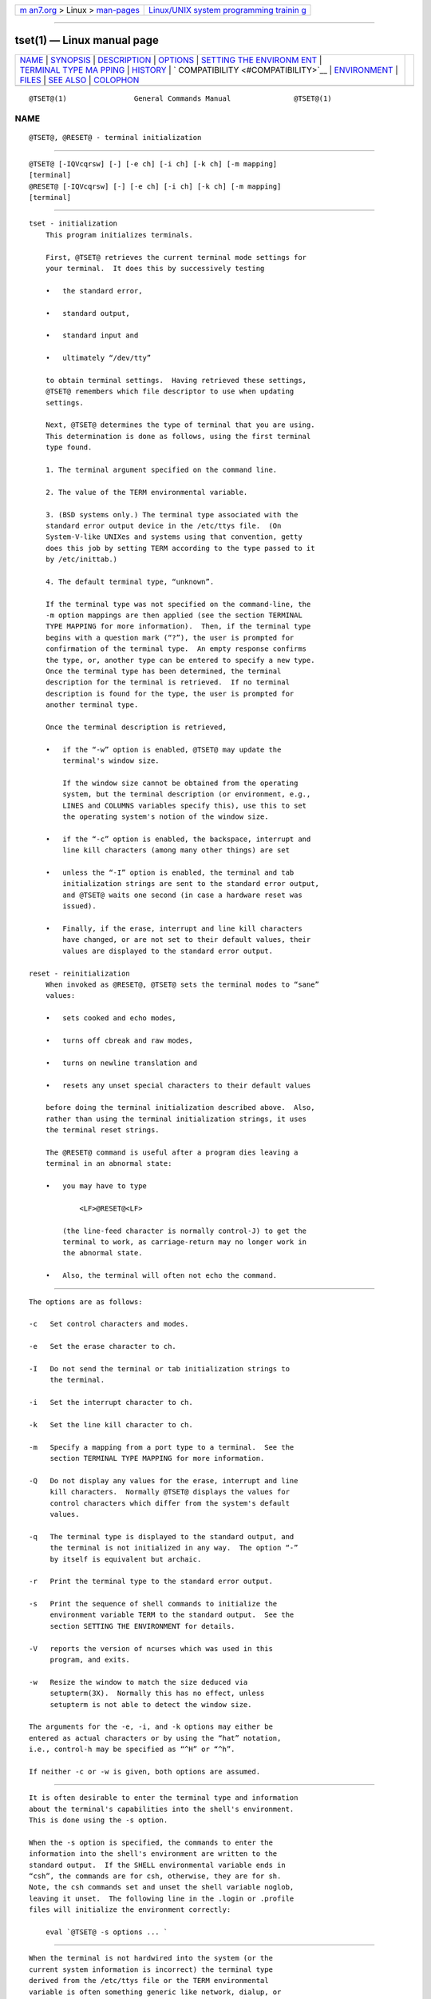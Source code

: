 .. container:: page-top

.. container:: nav-bar

   +----------------------------------+----------------------------------+
   | `m                               | `Linux/UNIX system programming   |
   | an7.org <../../../index.html>`__ | trainin                          |
   | > Linux >                        | g <http://man7.org/training/>`__ |
   | `man-pages <../index.html>`__    |                                  |
   +----------------------------------+----------------------------------+

--------------

tset(1) — Linux manual page
===========================

+-----------------------------------+-----------------------------------+
| `NAME <#NAME>`__ \|               |                                   |
| `SYNOPSIS <#SYNOPSIS>`__ \|       |                                   |
| `DESCRIPTION <#DESCRIPTION>`__ \| |                                   |
| `OPTIONS <#OPTIONS>`__ \|         |                                   |
| `SETTING THE ENVIRONM             |                                   |
| ENT <#SETTING_THE_ENVIRONMENT>`__ |                                   |
| \|                                |                                   |
| `TERMINAL TYPE MA                 |                                   |
| PPING <#TERMINAL_TYPE_MAPPING>`__ |                                   |
| \| `HISTORY <#HISTORY>`__ \|      |                                   |
| `                                 |                                   |
| COMPATIBILITY <#COMPATIBILITY>`__ |                                   |
| \| `ENVIRONMENT <#ENVIRONMENT>`__ |                                   |
| \| `FILES <#FILES>`__ \|          |                                   |
| `SEE ALSO <#SEE_ALSO>`__ \|       |                                   |
| `COLOPHON <#COLOPHON>`__          |                                   |
+-----------------------------------+-----------------------------------+
| .. container:: man-search-box     |                                   |
+-----------------------------------+-----------------------------------+

::

   @TSET@(1)                General Commands Manual               @TSET@(1)

NAME
-------------------------------------------------

::

          @TSET@, @RESET@ - terminal initialization


---------------------------------------------------------

::

          @TSET@ [-IQVcqrsw] [-] [-e ch] [-i ch] [-k ch] [-m mapping]
          [terminal]
          @RESET@ [-IQVcqrsw] [-] [-e ch] [-i ch] [-k ch] [-m mapping]
          [terminal]


---------------------------------------------------------------

::

      tset - initialization
          This program initializes terminals.

          First, @TSET@ retrieves the current terminal mode settings for
          your terminal.  It does this by successively testing

          •   the standard error,

          •   standard output,

          •   standard input and

          •   ultimately “/dev/tty”

          to obtain terminal settings.  Having retrieved these settings,
          @TSET@ remembers which file descriptor to use when updating
          settings.

          Next, @TSET@ determines the type of terminal that you are using.
          This determination is done as follows, using the first terminal
          type found.

          1. The terminal argument specified on the command line.

          2. The value of the TERM environmental variable.

          3. (BSD systems only.) The terminal type associated with the
          standard error output device in the /etc/ttys file.  (On
          System-V-like UNIXes and systems using that convention, getty
          does this job by setting TERM according to the type passed to it
          by /etc/inittab.)

          4. The default terminal type, “unknown”.

          If the terminal type was not specified on the command-line, the
          -m option mappings are then applied (see the section TERMINAL
          TYPE MAPPING for more information).  Then, if the terminal type
          begins with a question mark (“?”), the user is prompted for
          confirmation of the terminal type.  An empty response confirms
          the type, or, another type can be entered to specify a new type.
          Once the terminal type has been determined, the terminal
          description for the terminal is retrieved.  If no terminal
          description is found for the type, the user is prompted for
          another terminal type.

          Once the terminal description is retrieved,

          •   if the “-w” option is enabled, @TSET@ may update the
              terminal's window size.

              If the window size cannot be obtained from the operating
              system, but the terminal description (or environment, e.g.,
              LINES and COLUMNS variables specify this), use this to set
              the operating system's notion of the window size.

          •   if the “-c” option is enabled, the backspace, interrupt and
              line kill characters (among many other things) are set

          •   unless the “-I” option is enabled, the terminal and tab
              initialization strings are sent to the standard error output,
              and @TSET@ waits one second (in case a hardware reset was
              issued).

          •   Finally, if the erase, interrupt and line kill characters
              have changed, or are not set to their default values, their
              values are displayed to the standard error output.

      reset - reinitialization
          When invoked as @RESET@, @TSET@ sets the terminal modes to “sane”
          values:

          •   sets cooked and echo modes,

          •   turns off cbreak and raw modes,

          •   turns on newline translation and

          •   resets any unset special characters to their default values

          before doing the terminal initialization described above.  Also,
          rather than using the terminal initialization strings, it uses
          the terminal reset strings.

          The @RESET@ command is useful after a program dies leaving a
          terminal in an abnormal state:

          •   you may have to type

                  <LF>@RESET@<LF>

              (the line-feed character is normally control-J) to get the
              terminal to work, as carriage-return may no longer work in
              the abnormal state.

          •   Also, the terminal will often not echo the command.


-------------------------------------------------------

::

          The options are as follows:

          -c   Set control characters and modes.

          -e   Set the erase character to ch.

          -I   Do not send the terminal or tab initialization strings to
               the terminal.

          -i   Set the interrupt character to ch.

          -k   Set the line kill character to ch.

          -m   Specify a mapping from a port type to a terminal.  See the
               section TERMINAL TYPE MAPPING for more information.

          -Q   Do not display any values for the erase, interrupt and line
               kill characters.  Normally @TSET@ displays the values for
               control characters which differ from the system's default
               values.

          -q   The terminal type is displayed to the standard output, and
               the terminal is not initialized in any way.  The option “-”
               by itself is equivalent but archaic.

          -r   Print the terminal type to the standard error output.

          -s   Print the sequence of shell commands to initialize the
               environment variable TERM to the standard output.  See the
               section SETTING THE ENVIRONMENT for details.

          -V   reports the version of ncurses which was used in this
               program, and exits.

          -w   Resize the window to match the size deduced via
               setupterm(3X).  Normally this has no effect, unless
               setupterm is not able to detect the window size.

          The arguments for the -e, -i, and -k options may either be
          entered as actual characters or by using the “hat” notation,
          i.e., control-h may be specified as “^H” or “^h”.

          If neither -c or -w is given, both options are assumed.


---------------------------------------------------------------------------------------

::

          It is often desirable to enter the terminal type and information
          about the terminal's capabilities into the shell's environment.
          This is done using the -s option.

          When the -s option is specified, the commands to enter the
          information into the shell's environment are written to the
          standard output.  If the SHELL environmental variable ends in
          “csh”, the commands are for csh, otherwise, they are for sh.
          Note, the csh commands set and unset the shell variable noglob,
          leaving it unset.  The following line in the .login or .profile
          files will initialize the environment correctly:

              eval `@TSET@ -s options ... `


-----------------------------------------------------------------------------------

::

          When the terminal is not hardwired into the system (or the
          current system information is incorrect) the terminal type
          derived from the /etc/ttys file or the TERM environmental
          variable is often something generic like network, dialup, or
          unknown.  When @TSET@ is used in a startup script it is often
          desirable to provide information about the type of terminal used
          on such ports.

          The -m options maps from some set of conditions to a terminal
          type, that is, to tell @TSET@ “If I'm on this port at a
          particular speed, guess that I'm on that kind of terminal”.

          The argument to the -m option consists of an optional port type,
          an optional operator, an optional baud rate specification, an
          optional colon (“:”) character and a terminal type.  The port
          type is a string (delimited by either the operator or the colon
          character).  The operator may be any combination of “>”, “<”,
          “@”, and “!”; “>” means greater than, “<” means less than, “@”
          means equal to and “!” inverts the sense of the test.  The baud
          rate is specified as a number and is compared with the speed of
          the standard error output (which should be the control terminal).
          The terminal type is a string.

          If the terminal type is not specified on the command line, the -m
          mappings are applied to the terminal type.  If the port type and
          baud rate match the mapping, the terminal type specified in the
          mapping replaces the current type.  If more than one mapping is
          specified, the first applicable mapping is used.

          For example, consider the following mapping: dialup>9600:vt100.
          The port type is dialup , the operator is >, the baud rate
          specification is 9600, and the terminal type is vt100.  The
          result of this mapping is to specify that if the terminal type is
          dialup, and the baud rate is greater than 9600 baud, a terminal
          type of vt100 will be used.

          If no baud rate is specified, the terminal type will match any
          baud rate.  If no port type is specified, the terminal type will
          match any port type.  For example, -m dialup:vt100 -m :?xterm
          will cause any dialup port, regardless of baud rate, to match the
          terminal type vt100, and any non-dialup port type to match the
          terminal type ?xterm.  Note, because of the leading question
          mark, the user will be queried on a default port as to whether
          they are actually using an xterm terminal.

          No whitespace characters are permitted in the -m option argument.
          Also, to avoid problems with meta-characters, it is suggested
          that the entire -m option argument be placed within single quote
          characters, and that csh users insert a backslash character (“\”)
          before any exclamation marks (“!”).


-------------------------------------------------------

::

          A reset command appeared in 2BSD (April 1979), written by Kurt
          Shoens.  This program set the erase and kill characters to ^H
          (backspace) and @ respectively.  Mark Horton improved that in
          3BSD (October 1979), adding intr, quit, start/stop and eof
          characters as well as changing the program to avoid modifying any
          user settings.

          Later in 4.1BSD (December 1980), Mark Horton added a call to the
          tset program using the -I and -Q options, i.e., using that to
          improve the terminal modes.  With those options, that version of
          reset did not use the termcap database.

          A separate tset command was provided in 2BSD by Eric Allman.
          While the oldest published source (from 1979) provides both tset
          and reset, Allman's comments in the 2BSD source code indicate
          that he began work in October 1977, continuing development over
          the next few years.

          In September 1980, Eric Allman modified tset, adding the code
          from the existing “reset” feature when tset was invoked as reset.
          Rather than simply copying the existing program, in this merged
          version, tset used the termcap database to do additional
          (re)initialization of the terminal.  This version appeared in
          4.1cBSD, late in 1982.

          Other developers (e.g., Keith Bostic and Jim Bloom) continued to
          modify tset until 4.4BSD was released in 1993.

          The ncurses implementation was lightly adapted from the 4.4BSD
          sources for a terminfo environment by Eric S. Raymond
          <esr@snark.thyrsus.com>.


-------------------------------------------------------------------

::

          Neither IEEE Std 1003.1/The Open Group Base Specifications Issue
          7 (POSIX.1-2008) nor X/Open Curses Issue 7 documents @TSET@ or
          @RESET@.

          The AT&T tput utility (AIX, HPUX, Solaris) incorporated the
          terminal-mode manipulation as well as termcap-based features such
          as resetting tabstops from tset in BSD (4.1c), presumably with
          the intention of making tset obsolete.  However, each of those
          systems still provides tset.  In fact, the commonly-used reset
          utility is always an alias for tset.

          The @TSET@ utility provides for backward-compatibility with BSD
          environments (under most modern UNIXes, /etc/inittab and getty(1)
          can set TERM appropriately for each dial-up line; this obviates
          what was @TSET@'s most important use).  This implementation
          behaves like 4.4BSD tset, with a few exceptions specified here.

          A few options are different because the TERMCAP variable is no
          longer supported under terminfo-based ncurses:

          •   The -S option of BSD tset no longer works; it prints an error
              message to the standard error and dies.

          •   The -s option only sets TERM, not TERMCAP.

          There was an undocumented 4.4BSD feature that invoking tset via a
          link named “TSET” (or via any other name beginning with an upper-
          case letter) set the terminal to use upper-case only.  This
          feature has been omitted.

          The -A, -E, -h, -u and -v options were deleted from the @TSET@
          utility in 4.4BSD.  None of them were documented in 4.3BSD and
          all are of limited utility at best.  The -a, -d, and -p options
          are similarly not documented or useful, but were retained as they
          appear to be in widespread use.  It is strongly recommended that
          any usage of these three options be changed to use the -m option
          instead.  The -a, -d, and -p options are therefore omitted from
          the usage summary above.

          Very old systems, e.g., 3BSD, used a different terminal driver
          which was replaced in 4BSD in the early 1980s.  To accommodate
          these older systems, the 4BSD @TSET@ provided a -n option to
          specify that the new terminal driver should be used.  This
          implementation does not provide that choice.

          It is still permissible to specify the -e, -i, and -k options
          without arguments, although it is strongly recommended that such
          usage be fixed to explicitly specify the character.

          As of 4.4BSD, executing @TSET@ as @RESET@ no longer implies the
          -Q option.  Also, the interaction between the - option and the
          terminal argument in some historic implementations of @TSET@ has
          been removed.

          The -c and -w options are not found in earlier implementations.
          However, a different window size-change feature was provided in
          4.4BSD.

          •   In 4.4BSD, tset uses the window size from the termcap
              description to set the window size if tset is not able to
              obtain the window size from the operating system.

          •   In ncurses, @TSET@ obtains the window size using setupterm,
              which may be from the operating system, the LINES and COLUMNS
              environment variables or the terminal description.

          Obtaining the window size from the terminal description is common
          to both implementations, but considered obsolescent.  Its only
          practical use is for hardware terminals.  Generally speaking, a
          window size would be unset only if there were some problem
          obtaining the value from the operating system (and setupterm
          would still fail).  For that reason, the LINES and COLUMNS
          environment variables may be useful for working around window-
          size problems.  Those have the drawback that if the window is
          resized, those variables must be recomputed and reassigned.  To
          do this more easily, use the resize(1) program.


---------------------------------------------------------------

::

          The @TSET@ command uses these environment variables:

          SHELL
               tells @TSET@ whether to initialize TERM using sh or csh
               syntax.

          TERM Denotes your terminal type.  Each terminal type is distinct,
               though many are similar.

          TERMCAP
               may denote the location of a termcap database.  If it is not
               an absolute pathname, e.g., begins with a “/”, @TSET@
               removes the variable from the environment before looking for
               the terminal description.


---------------------------------------------------

::

          /etc/ttys
               system port name to terminal type mapping database (BSD
               versions only).

          @TERMINFO@
               terminal capability database


---------------------------------------------------------

::

          csh(1), sh(1), stty(1), curs_terminfo(3X), tty(4), terminfo(5),
          ttys(5), environ(7)

          This describes ncurses version @NCURSES_MAJOR@.@NCURSES_MINOR@
          (patch @NCURSES_PATCH@).

COLOPHON
---------------------------------------------------------

::

          This page is part of the ncurses (new curses) project.
          Information about the project can be found at 
          ⟨https://www.gnu.org/software/ncurses/ncurses.html⟩.  If you have
          a bug report for this manual page, send it to
          bug-ncurses-request@gnu.org.  This page was obtained from the
          project's upstream Git mirror of the CVS repository
          ⟨git://ncurses.scripts.mit.edu/ncurses.git⟩ on 2021-08-27.  (At
          that time, the date of the most recent commit that was found in
          the repository was 2021-05-23.)  If you discover any rendering
          problems in this HTML version of the page, or you believe there
          is a better or more up-to-date source for the page, or you have
          corrections or improvements to the information in this COLOPHON
          (which is not part of the original manual page), send a mail to
          man-pages@man7.org

                                                                  @TSET@(1)

--------------

Pages that refer to this page: `termios(3) <../man3/termios.3.html>`__, 
`ttytype(5) <../man5/ttytype.5.html>`__

--------------

--------------

.. container:: footer

   +-----------------------+-----------------------+-----------------------+
   | HTML rendering        |                       | |Cover of TLPI|       |
   | created 2021-08-27 by |                       |                       |
   | `Michael              |                       |                       |
   | Ker                   |                       |                       |
   | risk <https://man7.or |                       |                       |
   | g/mtk/index.html>`__, |                       |                       |
   | author of `The Linux  |                       |                       |
   | Programming           |                       |                       |
   | Interface <https:     |                       |                       |
   | //man7.org/tlpi/>`__, |                       |                       |
   | maintainer of the     |                       |                       |
   | `Linux man-pages      |                       |                       |
   | project <             |                       |                       |
   | https://www.kernel.or |                       |                       |
   | g/doc/man-pages/>`__. |                       |                       |
   |                       |                       |                       |
   | For details of        |                       |                       |
   | in-depth **Linux/UNIX |                       |                       |
   | system programming    |                       |                       |
   | training courses**    |                       |                       |
   | that I teach, look    |                       |                       |
   | `here <https://ma     |                       |                       |
   | n7.org/training/>`__. |                       |                       |
   |                       |                       |                       |
   | Hosting by `jambit    |                       |                       |
   | GmbH                  |                       |                       |
   | <https://www.jambit.c |                       |                       |
   | om/index_en.html>`__. |                       |                       |
   +-----------------------+-----------------------+-----------------------+

--------------

.. container:: statcounter

   |Web Analytics Made Easy - StatCounter|

.. |Cover of TLPI| image:: https://man7.org/tlpi/cover/TLPI-front-cover-vsmall.png
   :target: https://man7.org/tlpi/
.. |Web Analytics Made Easy - StatCounter| image:: https://c.statcounter.com/7422636/0/9b6714ff/1/
   :class: statcounter
   :target: https://statcounter.com/
